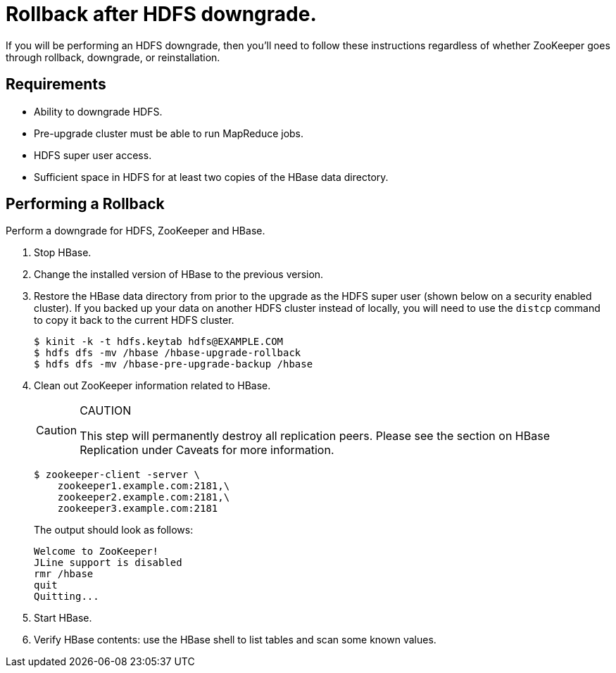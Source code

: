 // suppress inspection "SpellCheckingInspection" for whole file
= Rollback after HDFS downgrade.
:page-author: Anton Monakov
:page-htmltitle: Rollback after HDFS downgrade
:description: Learn how to perform a rollback after HDFS downgrade

If you will be performing an HDFS downgrade, then you'll need to follow these instructions regardless of whether ZooKeeper goes through rollback, downgrade, or reinstallation.

== Requirements

* Ability to downgrade HDFS.
* Pre-upgrade cluster must be able to run MapReduce jobs.
* HDFS super user access.
* Sufficient space in HDFS for at least two copies of the HBase data directory.


== Performing a Rollback

Perform a downgrade for HDFS, ZooKeeper and HBase.

. Stop HBase.
. Change the installed version of HBase to the previous version.
. Restore the HBase data directory from prior to the upgrade as the HDFS super user (shown below on a security enabled cluster). If you backed up your data on another HDFS cluster instead of locally, you will need to use the `distcp` command to copy it back to the current HDFS cluster.

+
[source,shell]
----
$ kinit -k -t hdfs.keytab hdfs@EXAMPLE.COM
$ hdfs dfs -mv /hbase /hbase-upgrade-rollback
$ hdfs dfs -mv /hbase-pre-upgrade-backup /hbase
----

. Clean out ZooKeeper information related to HBase. 

+
.CAUTION
[CAUTION]
====
This step will permanently destroy all replication peers. Please see the section on HBase Replication under Caveats for more information.
====

+
[source,shell]
----
$ zookeeper-client -server \
    zookeeper1.example.com:2181,\
    zookeeper2.example.com:2181,\
    zookeeper3.example.com:2181
----

+
The output should look as follows:

+
....
Welcome to ZooKeeper!
JLine support is disabled
rmr /hbase
quit
Quitting...
....

. Start HBase.
. Verify HBase contents: use the HBase shell to list tables and scan some known values.